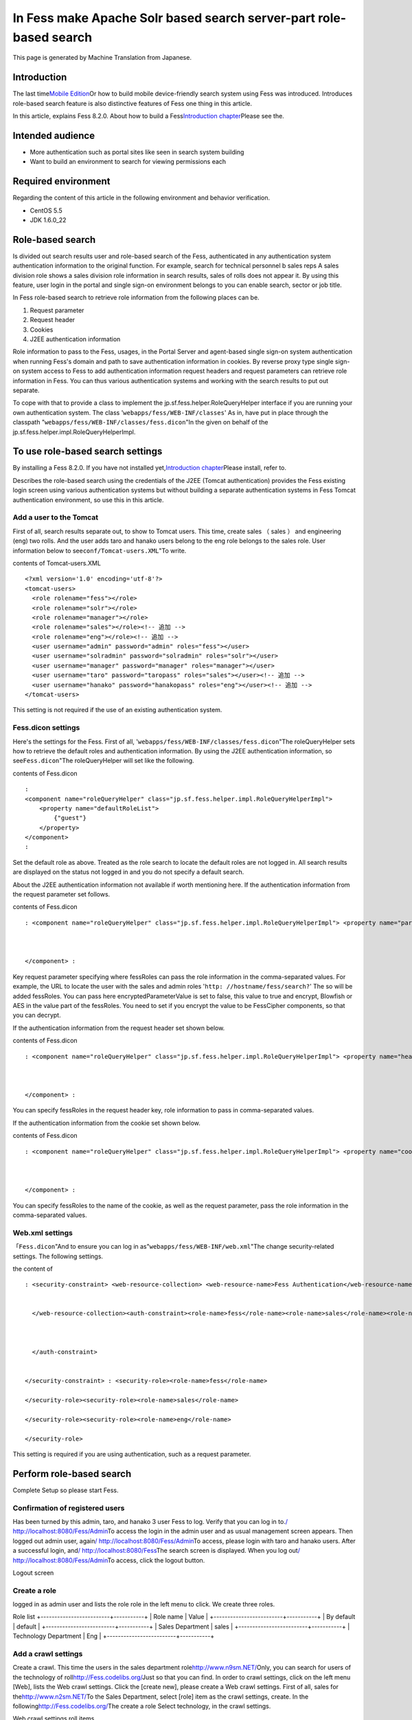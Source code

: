 ===================================================================
In Fess make Apache Solr based search server-part role-based search
===================================================================

This page is generated by Machine Translation from Japanese.

Introduction
============

The last time\ `Mobile
Edition <http://codezine.jp/article/detail/4527>`__\ Or how to build
mobile device-friendly search system using Fess was introduced.
Introduces role-based search feature is also distinctive features of
Fess one thing in this article.

In this article, explains Fess 8.2.0. About how to build a
Fess\ `Introduction
chapter <http://codezine.jp/article/detail/4526>`__\ Please see the.

Intended audience
=================

-  More authentication such as portal sites like seen in search system
   building

-  Want to build an environment to search for viewing permissions each

Required environment
====================

Regarding the content of this article in the following environment and
behavior verification.

-  CentOS 5.5

-  JDK 1.6.0\_22

Role-based search
=================

Is divided out search results user and role-based search of the Fess,
authenticated in any authentication system authentication information to
the original function. For example, search for technical personnel b
sales reps A sales division role shows a sales division role information
in search results, sales of rolls does not appear it. By using this
feature, user login in the portal and single sign-on environment belongs
to you can enable search, sector or job title.

In Fess role-based search to retrieve role information from the
following places can be.

1. Request parameter

2. Request header

3. Cookies

4. J2EE authentication information

Role information to pass to the Fess, usages, in the Portal Server and
agent-based single sign-on system authentication when running Fess's
domain and path to save authentication information in cookies. By
reverse proxy type single sign-on system access to Fess to add
authentication information request headers and request parameters can
retrieve role information in Fess. You can thus various authentication
systems and working with the search results to put out separate.

To cope with that to provide a class to implement the
jp.sf.fess.helper.RoleQueryHelper interface if you are running your own
authentication system. The class '``webapps/fess/WEB-INF/classes``\ ' As
in, have put in place through the classpath
"``webapps/fess/WEB-INF/classes/fess.dicon``\ "In the given on behalf of
the jp.sf.fess.helper.impl.RoleQueryHelperImpl.

To use role-based search settings
=================================

By installing a Fess 8.2.0. If you have not installed
yet,\ `Introduction
chapter <http://codezine.jp/article/detail/4526>`__\ Please install,
refer to.

Describes the role-based search using the credentials of the J2EE
(Tomcat authentication) provides the Fess existing login screen using
various authentication systems but without building a separate
authentication systems in Fess Tomcat authentication environment, so use
this in this article.

Add a user to the Tomcat
------------------------

First of all, search results separate out, to show to Tomcat users. This
time, create sales （ sales ） and engineering (eng) two rolls. And the
user adds taro and hanako users belong to the eng role belongs to the
sales role. User information below to see\ ``conf/Tomcat-users.XML``"To
write.

contents of Tomcat-users.XML
::

    <?xml version='1.0' encoding='utf-8'?>
    <tomcat-users>
      <role rolename="fess"></role>
      <role rolename="solr"></role>
      <role rolename="manager"></role>
      <role rolename="sales"></role><!-- 追加 -->
      <role rolename="eng"></role><!-- 追加 -->
      <user username="admin" password="admin" roles="fess"></user>
      <user username="solradmin" password="solradmin" roles="solr"></user>
      <user username="manager" password="manager" roles="manager"></user>
      <user username="taro" password="taropass" roles="sales"></user><!-- 追加 -->
      <user username="hanako" password="hanakopass" roles="eng"></user><!-- 追加 -->
    </tomcat-users>

This setting is not required if the use of an existing authentication
system.

Fess.dicon settings
-------------------

Here's the settings for the Fess. First of all,
'``webapps/fess/WEB-INF/classes/fess.dicon``"The roleQueryHelper sets
how to retrieve the default roles and authentication information. By
using the J2EE authentication information, so see\ ``Fess.dicon``"The
roleQueryHelper will set like the following.

contents of Fess.dicon
::

    :
    <component name="roleQueryHelper" class="jp.sf.fess.helper.impl.RoleQueryHelperImpl">
        <property name="defaultRoleList">
            {"guest"}
        </property>
    </component>
    :

Set the default role as above. Treated as the role search to locate the
default roles are not logged in. All search results are displayed on the
status not logged in and you do not specify a default search.

About the J2EE authentication information not available if worth
mentioning here. If the authentication information from the request
parameter set follows.

contents of Fess.dicon
::

    : <component name="roleQueryHelper" class="jp.sf.fess.helper.impl.RoleQueryHelperImpl"> <property name="parameterKey">"fessRoles"</property>,<property name="encryptedParameterValue">false</property> <property name="defaultRoleList"> {guest}</property> 
        
        
        
    </component> :

Key request parameter specifying where fessRoles can pass the role
information in the comma-separated values. For example, the URL to
locate the user with the sales and admin roles
'``http: //hostname/fess/search?``\ ' The so will be added fessRoles.
You can pass here encryptedParameterValue is set to false, this value to
true and encrypt, Blowfish or AES in the value part of the fessRoles.
You need to set if you encrypt the value to be FessCipher components, so
that you can decrypt.

If the authentication information from the request header set shown
below.

contents of Fess.dicon
::

    : <component name="roleQueryHelper" class="jp.sf.fess.helper.impl.RoleQueryHelperImpl"> <property name="headerKey">"fessRoles"</property>,<property name="encryptedParameterValue">false</property> <property name="defaultRoleList"> {guest}</property> 
        
        
        
    </component> :

You can specify fessRoles in the request header key, role information to
pass in comma-separated values.

If the authentication information from the cookie set shown below.

contents of Fess.dicon
::

    : <component name="roleQueryHelper" class="jp.sf.fess.helper.impl.RoleQueryHelperImpl"> <property name="cookieKey">"fessRoles"</property>,<property name="encryptedParameterValue">false</property> <property name="defaultRoleList"> {guest}</property> 
        
        
        
    </component> :

You can specify fessRoles to the name of the cookie, as well as the
request parameter, pass the role information in the comma-separated
values.

Web.xml settings
----------------

「\ ``Fess.dicon``"And to ensure you can log in
as"``webapps/fess/WEB-INF/web.xml``\ "The change security-related
settings. The following settings.

the content of
::

    : <security-constraint> <web-resource-collection> <web-resource-name>Fess Authentication</web-resource-name><url-pattern>/login/login</url-pattern>
        
        
      </web-resource-collection><auth-constraint><role-name>fess</role-name><role-name>sales</role-name><role-name>eng</role-name> 
        
        
        
      </auth-constraint> 
      
      
    </security-constraint> : <security-role><role-name>fess</role-name>
      
    </security-role><security-role><role-name>sales</role-name>
      
    </security-role><security-role><role-name>eng</role-name>
      
    </security-role>

This setting is required if you are using authentication, such as a
request parameter.

Perform role-based search
=========================

Complete Setup so please start Fess.

Confirmation of registered users
--------------------------------

Has been turned by this admin, taro, and hanako 3 user Fess to log.
Verify that you can log in to.\ `/
http://localhost:8080/Fess/Admin <http://localhost:8080/fess/admin/>`__\ To
access the login in the admin user and as usual management screen
appears. Then logged out admin user, again\ `/
http://localhost:8080/Fess/Admin <http://localhost:8080/fess/admin/>`__\ To
access, please login with taro and hanako users. After a successful
login, and\ `/
http://localhost:8080/Fess <http://localhost:8080/fess/>`__\ The search
screen is displayed. When you log out\ `/
http://localhost:8080/Fess/Admin <http://localhost:8080/fess/admin/>`__\ To
access, click the logout button.

Logout screen
|image0|

Create a role
-------------

logged in as admin user and lists the role role in the left menu to
click. We create three roles.

Role list
+-------------------------+-----------+
| Role name               | Value     |
+-------------------------+-----------+
| By default              | default   |
+-------------------------+-----------+
| Sales Department        | sales     |
+-------------------------+-----------+
| Technology Department   | Eng       |
+-------------------------+-----------+

Add a crawl settings
--------------------

Create a crawl. This time the users in the sales department
role\ `http://www.n9sm.NET/ <http://www.n2sm.net/>`__\ Only, you can
search for users of the technology of
roll\ `http://Fess.codelibs.org/ <http://fess.codelibs.org/>`__\ Just so
that you can find. In order to crawl settings, click on the left menu
[Web], lists the Web crawl settings. Click the [create new], please
create a Web crawl settings. First of all, sales for
the\ `http://www.n2sm.NET/ <http://www.n2sm.net/>`__\ To the Sales
Department, select [role] item as the crawl settings, create. In the
following\ `http://Fess.codelibs.org/ <http://fess.codelibs.org/>`__\ The
create a role Select technology, in the crawl settings.

Web crawl settings roll items
|image1|

Crawl started
-------------

Registration after the crawl settings, click System settings on the left
menu, click the Start button in the system settings screen, starts to
crawl. While wait for crawl to complete.

Search
------

After crawling,\ `/
http://localhost:8080/Fess <http://localhost:8080/fess/>`__\ To make
sure that search word, such as "fess" access, not logged in, search
results are displayed. Then logged in taro, as well as search. for taro
user has a sales
role\ `http://www.n9sm.NET/ <http://www.n2sm.net/>`__\ The only search
results are displayed.

Search screen in the sales role
|image2|

Taro user logout, please login with hanako users. Destination and so
have eng role hanako users as well as search
and\ `http://Fess.codelibs.org/ <http://fess.codelibs.org/>`__\ The only
search results are displayed.

in the Eng role search screen
|image3|

Summary
=======

I introduced about the security features of the Fess in role-based
search. I think various authentication systems to accommodate because
mainly covers the J2EE authentication information by using role-based
search, but the passing of authentication information to the Fess
general implementation. It is possible to realize systems so each
attribute in the user search results out into the corporate portal site
or shared folder browsing permissions per search is required.

Next offers Fess of Ajax functions are introduced here.

Reference material
==================

-  `Fess <http://fess.codelibs.org/ja/>`__

.. |image0| image:: ../../../resources/images/en/article/3/logout.png
.. |image1| image:: ../../../resources/images/en/article/3/crawl-conf-role.png
.. |image2| image:: ../../../resources/images/en/article/3/search-by-sales.png
.. |image3| image:: ../../../resources/images/en/article/3/search-by-eng.png
